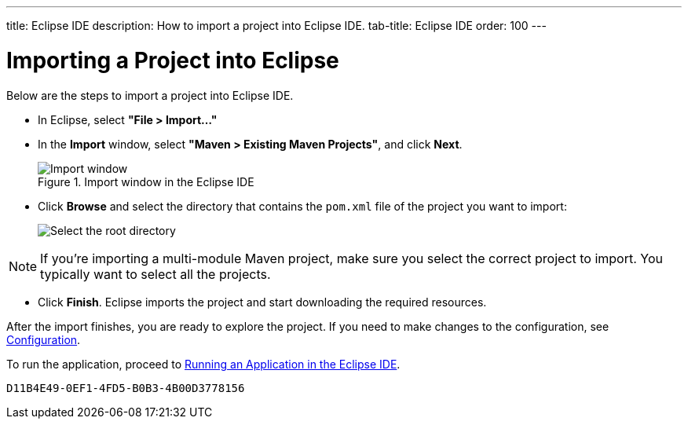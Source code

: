 ---
title: Eclipse IDE
description: How to import a project into Eclipse IDE.
tab-title: Eclipse IDE
order: 100
---


= Importing a Project into Eclipse

Below are the steps to import a project into Eclipse IDE.

- In Eclipse, select *"File > Import..."*
- In the *Import* window, select *"Maven > Existing Maven Projects"*, and click [guibutton]*Next*.
+
.Import window in the Eclipse IDE
image::images/eclipse/import-window.png[Import window]

- Click [guibutton]*Browse* and select the directory that contains the [filename]`pom.xml` file of the project you want to import:
+
[.subtle]
image::images/eclipse/select-root-directory.png[Select the root directory]

[NOTE]
If you're importing a multi-module Maven project, make sure you select the correct project to import. You typically want to select all the projects.

- Click [guibutton]*Finish*.
Eclipse imports the project and start downloading the required resources.

After the import finishes, you are ready to explore the project. If you need to make changes to the configuration, see <<{articles}/configuration/properties#, Configuration>>.

To run the application, proceed to <<../running/eclipse#, Running an Application in the Eclipse IDE>>.


[discussion-id]`D11B4E49-0EF1-4FD5-B0B3-4B00D3778156`

++++
<style>
[class^=PageHeader-module-descriptionContainer] {display: none;}
</style>
++++